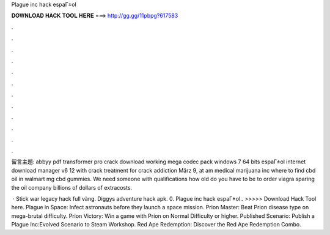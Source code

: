 Plague inc hack espaГ±ol



𝐃𝐎𝐖𝐍𝐋𝐎𝐀𝐃 𝐇𝐀𝐂𝐊 𝐓𝐎𝐎𝐋 𝐇𝐄𝐑𝐄 ===> http://gg.gg/11pbpg?617583



.



.



.



.



.



.



.



.



.



.



.



.

留言主題: abbyy pdf transformer pro crack download working mega codec pack windows 7 64 bits espaГ±ol internet download manager v6 12 with crack  treatment for crack addiction März 9, at am medical marijuana inc where to find cbd oil in walmart mg cbd gummies. We need someone with qualifications how old do you have to be to order viagra sparing the oil company billions of dollars of extracosts.

 · Stick war legacy hack full vàng. Diggys adventure hack apk. 0. Plague inc hack espaГ±ol.. >>>>> Download Hack Tool here. Plague in Space: Infect astronauts before they launch a space mission. Prion Master: Beat Prion disease type on mega-brutal difficulty. Prion Victory: Win a game with Prion on Normal Difficulty or higher. Published Scenario: Publish a Plague Inc:Evolved Scenario to Steam Workshop. Red Ape Redemption: Discover the Red Ape Redemption Combo.
